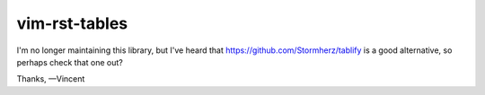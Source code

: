 vim-rst-tables
==============

I'm no longer maintaining this library, but I've heard that https://github.com/Stormherz/tablify is a good alternative, so perhaps check that one out?

Thanks,  
—Vincent
